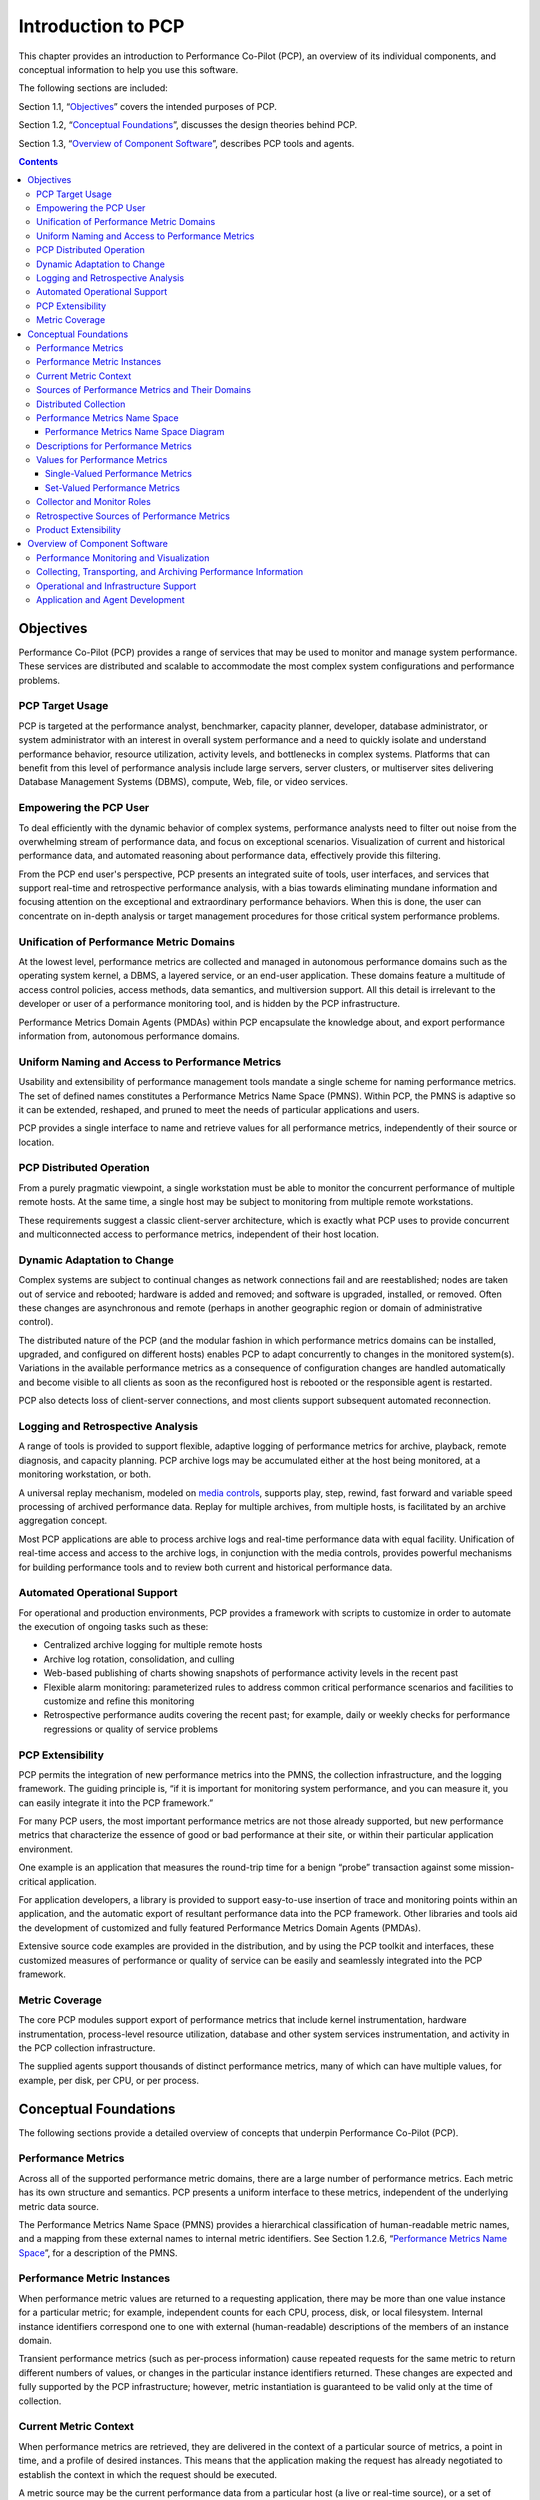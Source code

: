 .. _IntroductionToPcp:

Introduction to PCP
####################

This chapter provides an introduction to Performance Co-Pilot (PCP), an overview of its individual components, and conceptual information to help you use this software.  

The following sections are included:

Section 1.1, “`Objectives`_” covers the intended purposes of PCP.  

Section 1.2, “`Conceptual Foundations`_”, discusses the design theories behind PCP.  

Section 1.3, “`Overview of Component Software`_”, describes PCP tools and agents.  

.. contents::

Objectives
**********

Performance Co-Pilot (PCP) provides a range of services that may be used to monitor and manage system performance. These services are distributed and scalable to accommodate the most complex system configurations and performance problems.  

PCP Target Usage
================

PCP is targeted at the performance analyst, benchmarker, capacity planner, developer, database administrator, or system administrator with an interest in overall system performance and a need to quickly isolate and understand performance behavior, resource utilization, activity levels, and bottlenecks in complex systems. Platforms that can benefit from this level of performance analysis include large servers, server clusters, or multiserver sites delivering Database Management Systems (DBMS), compute, Web, file, or video services.

Empowering the PCP User
=======================

To deal efficiently with the dynamic behavior of complex systems, performance analysts need to filter out noise from the overwhelming stream of performance data, and focus on exceptional scenarios. Visualization of current and historical performance data, and automated reasoning about performance data, effectively provide this filtering.  

From the PCP end user's perspective, PCP presents an integrated suite of tools, user interfaces, and services that support real-time and retrospective performance analysis, with a bias towards eliminating mundane information and focusing attention on the exceptional and extraordinary performance behaviors. When this is done, the user can concentrate on in-depth analysis or target management procedures for those critical system performance problems.  

Unification of Performance Metric Domains
==========================================

At the lowest level, performance metrics are collected and managed in autonomous performance domains such as the operating system kernel, a DBMS, a layered service, or an end-user application. These domains feature a multitude of access control policies, access methods, data semantics, and multiversion support. All this detail is irrelevant to the developer or user of a performance monitoring tool, and is hidden by the PCP infrastructure.  

Performance Metrics Domain Agents (PMDAs) within PCP encapsulate the knowledge about, and export performance information from, autonomous performance domains.  

Uniform Naming and Access to Performance Metrics
================================================

Usability and extensibility of performance management tools mandate a single scheme for naming performance metrics. The set of defined names constitutes a Performance Metrics Name Space (PMNS). Within PCP, the PMNS is adaptive so it can be extended, reshaped, and pruned to meet the needs of particular applications and users.  

PCP provides a single interface to name and retrieve values for all performance metrics, independently of their source or location.  

PCP Distributed Operation
=========================

From a purely pragmatic viewpoint, a single workstation must be able to monitor the concurrent performance of multiple remote hosts. At the same time, a single host may be subject to monitoring from multiple remote workstations.

These requirements suggest a classic client-server architecture, which is exactly what PCP uses to provide concurrent and multiconnected access to performance metrics, independent of their host location.

Dynamic Adaptation to Change
============================

Complex systems are subject to continual changes as network connections fail and are reestablished; nodes are taken out of service and rebooted; hardware is added and removed; and software is upgraded, installed, or removed. Often these changes are asynchronous and remote (perhaps in another geographic region or domain of administrative control).

The distributed nature of the PCP (and the modular fashion in which performance metrics domains can be installed, upgraded, and configured on different hosts) enables PCP to adapt concurrently to changes in the monitored system(s). Variations in the available performance metrics as a consequence of configuration changes are handled automatically and become visible to all clients as soon as the reconfigured host is rebooted or the responsible agent is restarted.

PCP also detects loss of client-server connections, and most clients support subsequent automated reconnection.

Logging and Retrospective Analysis
==================================

A range of tools is provided to support flexible, adaptive logging of performance metrics for archive, playback, remote diagnosis, and capacity planning. PCP archive logs may be accumulated either at the host being monitored, at a monitoring workstation, or both.

A universal replay mechanism, modeled on `media controls <https://en.wikipedia.org/wiki/Media_control_symbols>`_, supports play, step, rewind, fast forward and variable speed processing of archived performance data. Replay for multiple archives, from multiple hosts, is facilitated by an archive aggregation concept.

Most PCP applications are able to process archive logs and real-time performance data with equal facility. Unification of real-time access and access to the archive logs, in conjunction with the media controls, provides powerful mechanisms for building performance tools and to review both current and historical performance data.

Automated Operational Support
=============================

For operational and production environments, PCP provides a framework with scripts to customize in order to automate the execution of ongoing tasks such as these:

* Centralized archive logging for multiple remote hosts
* Archive log rotation, consolidation, and culling
* Web-based publishing of charts showing snapshots of performance activity levels in the recent past
* Flexible alarm monitoring: parameterized rules to address common critical performance scenarios and facilities to customize and refine this monitoring
* Retrospective performance audits covering the recent past; for example, daily or weekly checks for performance regressions or quality of service problems

PCP Extensibility
=================

PCP permits the integration of new performance metrics into the PMNS, the collection infrastructure, and the logging framework. The guiding principle is, “if it is important for monitoring system performance, and you can measure it, you can easily integrate it into the PCP framework.”

For many PCP users, the most important performance metrics are not those already supported, but new performance metrics that characterize the essence of good or bad performance at their site, or within their particular application environment.

One example is an application that measures the round-trip time for a benign “probe” transaction against some mission-critical application.

For application developers, a library is provided to support easy-to-use insertion of trace and monitoring points within an application, and the automatic export of resultant performance data into the PCP framework. Other libraries and tools aid the development of customized and fully featured Performance Metrics Domain Agents (PMDAs).

Extensive source code examples are provided in the distribution, and by using the PCP toolkit and interfaces, these customized measures of performance or quality of service can be easily and seamlessly integrated into the PCP framework.

Metric Coverage
===============

The core PCP modules support export of performance metrics that include kernel instrumentation, hardware instrumentation, process-level resource utilization, database and other system services instrumentation, and activity in the PCP collection infrastructure.

The supplied agents support thousands of distinct performance metrics, many of which can have multiple values, for example, per disk, per CPU, or per process.

Conceptual Foundations
**********************

The following sections provide a detailed overview of concepts that underpin Performance Co-Pilot (PCP).

Performance Metrics
===================

Across all of the supported performance metric domains, there are a large number of performance metrics. Each metric has its own structure and semantics. PCP presents a uniform interface to these metrics, independent of the underlying metric data source.

The Performance Metrics Name Space (PMNS) provides a hierarchical classification of human-readable metric names, and a mapping from these external names to internal metric identifiers. See Section 1.2.6, “`Performance Metrics Name Space`_”, for a description of the PMNS.

Performance Metric Instances
============================

When performance metric values are returned to a requesting application, there may be more than one value instance for a particular metric; for example, independent counts for each CPU, process, disk, or local filesystem. Internal instance identifiers correspond one to one with external (human-readable) descriptions of the members of an instance domain.

Transient performance metrics (such as per-process information) cause repeated requests for the same metric to return different numbers of values, or changes in the particular instance identifiers returned. These changes are expected and fully supported by the PCP infrastructure; however, metric instantiation is guaranteed to be valid only at the time of collection.

Current Metric Context
=======================

When performance metrics are retrieved, they are delivered in the context of a particular source of metrics, a point in time, and a profile of desired instances. This means that the application making the request has already negotiated to establish the context in which the request should be executed.

A metric source may be the current performance data from a particular host (a live or real-time source), or a set of archive logs of performance data collected by **pmlogger** at some distant host or at an earlier time (a retrospective or archive source).

By default, the collection time for a performance metric is the current time of day for real-time sources, or current point within an archive source. For archives, the collection time may be reset to an arbitrary time within the bounds of the set of archive logs.

Sources of Performance Metrics and Their Domains
================================================

Instrumentation for the purpose of performance monitoring typically consists of counts of activity or events, attribution of resource consumption, and service-time or response-time measures. This instrumentation may exist in one or more of the functional domains as shown in Figure 1.1, “Performance Metric Domains as Autonomous Collections of Data”.  

Figure 1.1. Performance Metric Domains as Autonomous Collections of Data

Each domain has an associated access method:

* The operating system kernel, including sub-system data structures - per-process resource consumption, network statistics, disk activity, or memory management instrumentation.
* A layered software service such as activity logs for a World Wide Web server or an email delivery server.
* An application program such as measured response time for a production application running a periodic and benign probe transaction (as often required in service level agreements), or rate of computation and throughput in jobs per minute for a batch stream.
* External equipment such as network routers and bridges.

For each domain, the set of performance metrics may be viewed as an abstract data type, with an associated set of methods that may be used to perform the following tasks:

* Interrogate the metadata that describes the syntax and semantics of the performance metrics
* Control (enable or disable) the collection of some or all of the metrics
* Extract instantiations (current values) for some or all of the metrics

We refer to each functional domain as a performance metrics domain and assume that domains are functionally, architecturally, and administratively independent and autonomous. Obviously the set of performance metrics domains available on any host is variable, and changes with time as software and hardware are installed and removed.

The number of performance metrics domains may be further enlarged in cluster-based or network-based configurations, where there is potentially an instance of each performance metrics domain on each node. Hence, the management of performance metrics domains must be both extensible at a particular host and distributed across a number of hosts.

Each performance metrics domain on a particular host must be assigned a unique Performance Metric Identifier (PMID). In practice, this means unique identifiers are assigned globally for each performance metrics domain type. For example, the same identifier would be used for the Apache Web Server performance metrics domain on all hosts.

Distributed Collection
=======================

The performance metrics collection architecture is distributed, in the sense that any performance tool may be executing remotely. However, a PMDA usually runs on the system for which it is collecting performance measurements. In most cases, connecting these tools together on the collector host is the responsibility of the PMCD process, as shown in Figure 1.2, “Process Structure for Distributed Operation”.  

Figure 1.2. Process Structure for Distributed Operation

The host running the monitoring tools does not require any collection tools, including **pmcd**, because all requests for metrics are sent to the **pmcd** process on the collector host. These requests are then forwarded to the appropriate PMDAs, which respond with metric descriptions, help text, and most importantly, metric values.

The connections between monitor clients and **pmcd** processes are managed in **libpcp**, below the PMAPI level; see the **pmapi(3)** man page. Connections between PMDAs and **pmcd** are managed by the PMDA routines; see the **pmda(3)** man page. There can be multiple monitor clients and multiple PMDAs on the one host, but normally there would be only one **pmcd** process.  

Performance Metrics Name Space
==============================

Internally, each unique performance metric is identified by a Performance Metric Identifier (PMID) drawn from a universal set of identifiers, including some that are reserved for site-specific, application-specific, and customer-specific use.  

An external name space - the Performance Metrics Name Space (PMNS) - maps from a hierarchy (or tree) of human-readable names to PMIDs.  

Performance Metrics Name Space Diagram
---------------------------------------  

Each node in the PMNS tree is assigned a label that must begin with an alphabet character, and be followed by zero or more alphanumeric characters or the underscore (_) character. The root node of the tree has the special label of **root**.  

A metric name is formed by traversing the tree from the root to a leaf node with each node label on the path separated by a period. The common prefix **root.** is omitted from all names. For example, Figure 1.3, “Small Performance Metrics Name Space (PMNS) ” shows the nodes in a small subsection of a PMNS.  

Figure 1.3. Small Performance Metrics Name Space (PMNS)  

In this subsection, the following are valid names for performance metrics:: 
 
 kernel.percpu.syscall
 network.tcp.rcvpack
 hw.router.recv.total_util

Descriptions for Performance Metrics
====================================

Through the various performance metric domains, the PCP must support a wide range of formats and semantics for performance metrics. This *metadata* describing the performance metrics includes the following:

* The internal identifier, Performance Metric Identifier (PMID), for the metric
* The format and encoding for the values of the metric, for example, an unsigned 32-bit integer or a string or a 64-bit IEEE format floating point number 
* The semantics of the metric, particularly the interpretation of the values as free-running counters or instantaneous values 
* The dimensionality of the values, in the dimensions of events, space, and time 
* The scale of values; for example, bytes, kilobytes (KB), or megabytes (MB) for the space dimension 
* An indication if the metric may have one or many associated values 
* Short (and extended) help text describing the metric 

For each metric, this metadata is defined within the associated PMDA, and PCP arranges for the information to be exported to performance tools that use the metadata when interpreting the values for each metric.

Values for Performance Metrics
===============================

The following sections describe two types of performance metrics, single-valued and set-valued.

Single-Valued Performance Metrics
---------------------------------

Some performance metrics have a singular value within their performance metric domains. For example, available memory (or the total number of context switches) has only one value per performance metric domain, that is, one value per host. The metadata describing the metric makes this fact known to applications that process values for these metrics.

Set-Valued Performance Metrics
------------------------------

Some performance metrics have a set of values or instances in each implementing performance metric domain. For example, one value for each disk, one value for each process, one value for each CPU, or one value for each activation of a given application.

When a metric has multiple instances, the PCP framework does not pollute the Name Space with additional metric names; rather, a single metric may have an associated set of values. These multiple values are associated with the members of an *instance domain*, such that each instance has a unique instance identifier within the associated instance domain. For example, the “per CPU” instance domain may use the instance identifiers 0, 1, 2, 3, and so on to identify the configured processors in the system.

Internally, instance identifiers are encoded as binary values, but each performance metric domain also supports corresponding strings as external names for the instance identifiers, and these names are used at the user interface to the PCP utilities.

For example, the performance metric **disk.dev.total** counts I/O operations for each disk spindle, and the associated instance domain contains one member for each disk spindle. On a system with five specific disks, one value would be associated with each of the external and internal instance identifier pairs shown in Table 1.1. Sample Instance Identifiers for Disk Statistics.

**Table 1.1. Sample Instance Identifiers for Disk Statistics**

+------------------------------+------------------------------+
| External Instance Identifier | Internal Instance Identifier |
+==============================+==============================+
| disk0                        | 131329                       |
+------------------------------+------------------------------+
| disk1	                       | 131330                       |
+------------------------------+------------------------------+
| disk2	                       | 131331                       |
+------------------------------+------------------------------+
| disk3	                       | 131841                       |
+------------------------------+------------------------------+
| disk4                        | 131842                       |
+------------------------------+------------------------------+

Multiple performance metrics may be associated with a single instance domain.  

Each performance metric domain may dynamically establish the instances within an instance domain. For example, there may be one instance for the metric **kernel.percpu.idle** on a workstation, but multiple instances on a multiprocessor server. Even more dynamic is **filesys.free**, where the values report the amount of free space per file system, and the number of values tracks the mounting and unmounting of local filesystems.

PCP arranges for information describing instance domains to be exported from the performance metric domains to the applications that require this information. Applications may also choose to retrieve values for all instances of a performance metric, or some arbitrary subset of the available instances.

Collector and Monitor Roles
===========================

Hosts supporting PCP services are broadly classified into two categories:  

1. Collector : Hosts that have **pmcd** and one or more performance metric domain agents (PMDAs) running to collect and export performance metrics  
2. Monitor : Hosts that import performance metrics from one or more collector hosts to be consumed by tools to monitor, manage, or record the performance of the collector hosts
 
Each PCP enabled host can operate as a collector, a monitor, or both.

Retrospective Sources of Performance Metrics
=============================================

The PMAPI also supports delivery of performance metrics from a historical source in the form of a PCP archive log. Archive logs are created using the **pmlogger** utility, and are replayed in an architecture as shown in Figure 1.4, “Architecture for Retrospective Analysis”.  

Figure 1.4. Architecture for Retrospective Analysis  

The PMAPI has been designed to minimize the differences required for an application to process performance data from an archive or from a real-time source. As a result, most PCP tools support live and retrospective monitoring with equal facility.  

Product Extensibility
=====================

Much of the PCP software's potential for attacking difficult performance problems in production environments comes from the design philosophy that considers extensibility to be critically important.  

The performance analyst can take advantage of the PCP infrastructure to deploy value-added performance monitoring tools and services. Here are some examples: 

* Easy extension of the PCP collector to accommodate new performance metrics and new sources of performance metrics, in particular using the interfaces of a special-purpose library to develop new PMDAs (see the **pmda(3)** man page)
* Use of libraries (**libpcp_pmda** and **libpcp_mmv**) to aid in the development of new capabilities to export performance metrics from local applications
* Operation on any performance metric using generalized toolkits
* Distribution of PCP components such as collectors across the network, placing the service where it can do the most good
* Dynamic adjustment to changes in system configuration
* Flexible customization built into the design of all PCP tools
* Creation of new monitor applications, using the routines described in the **pmapi(3)** man page

Overview of Component Software
*******************************

Performance Co-Pilot (PCP) is composed of both text-based and graphical tools. Each tool is fully documented by a man page. These man pages are named after the tools or commands they describe, and are accessible through the **man** command. For example, to see the **pminfo(1)** man page for the **pminfo** command, enter this command:: 

 man pminfo

A representative list of PCP tools and commands, grouped by functionality, is provided in the following four sections.  

Performance Monitoring and Visualization
=========================================

The following tools provide the principal services for the PCP end-user with an interest in monitoring, visualizing, or processing performance information collected either in real time or from PCP archive logs:  

**pcp-atop**

Full-screen monitor of the load on a system from a kernel, hardware and processes point of view. It is modeled on the Linux **atop(1)** tool (`home page <https://www.atoptool.nl/>`_) and provides a showcase for the variety of data available using PCP services and the Python scripting interfaces.

**pmchart**

Strip chart tool for arbitrary performance metrics. Interactive graphical utility that can display multiple charts simultaneously, from multiple hosts or set of archives, aligned on a unified time axis (X-axis), or on multiple tabs.  

**pcp-collectl**

Statistics collection tool with good coverage of a number of Linux kernel subsystems, with the everything-in-one-tool approach pioneered by **sar(1)**. It is modeled on the Linux **collectl(1)** utility (`home page <http://collectl.sourceforge.net/>`_) and provides another example of use of the Python scripting interfaces to build more complex functionality with relative ease, with PCP as a foundation.

**pmrep**

Outputs the values of arbitrary performance metrics collected live or from a single PCP archive, in textual format.

**pmevent**

Reports on event metrics, decoding the timestamp and event parameters for text-based reporting.

**pmie**

Evaluates predicate-action rules over performance metrics for alarms, automated system management tasks, dynamic configuration tuning, and so on. It is an inference engine.

**pmieconf**  

Creates parameterized rules to be used with the PCP inference engine (**pmie**). It can be run either interactively or from scripts for automating the setup of inference (the PCP start scripts do this, for example, to generate a default configuration).

**pminfo**

Displays information about arbitrary performance metrics available from PCP, including help text with **-T**.

**pmlogsummary**

Calculates and reports various statistical summaries of the performance metric values from a set of PCP archives.

**pmprobe**

Probes for performance metric availability, values, and instances.

**pmstat**

Provides a text-based display of metrics that summarize the performance of one or more systems at a high level.

**pmval**

Provides a text-based display of the values for arbitrary instances of a selected performance metric, suitable for ASCII logs or inquiry over a slow link.

Collecting, Transporting, and Archiving Performance Information
================================================================

PCP provides the following tools to support real-time data collection, network transport, and archive log creation services for performance data:

**mkaf** 

Aggregates an arbitrary collection of PCP archive logs into a *folio* to be used with **pmafm**.

**pmafm**

Interrogates, manages, and replays an archive folio as created by **mkaf**, or the periodic archive log management scripts, or the record mode of other PCP tools.

**pmcd**

Is the Performance Metrics Collection Daemon (PMCD). This daemon must run on each system being monitored, to collect and export the performance information necessary to monitor the system.

**pmcd_wait**

Waits for **pmcd** to be ready to accept client connections.

**pmdaapache**

Exports performance metrics from the Apache Web Server. It is a Performance Metrics Domain Agent (PMDA).

**pmdacisco**

Extracts performance metrics from one or more Cisco routers.

**pmdaelasticseach**

Extracts performance metrics from an elasticsearch cluster.

**pmdagfs2**

Exports performance metrics from the GFS2 clustered filesystem.

**pmdagluster**

Extracts performance metrics from the Gluster filesystem.

**pmdainfiniband**

Exports performance metrics from the Infiniband kernel driver.

**pmdakvm**

Extracts performance metrics from the Linux Kernel Virtual Machine (KVM) infrastructure.

**pmdalustrecomm**

Exports performance metrics from the Lustre clustered filesystem.

**pmdamailq**

Exports performance metrics describing the current state of items in the **sendmail** queue.

**pmdamemcache**

Extracts performance metrics from memcached, a distributed memory caching daemon commonly used to improve web serving performance.

**pmdammv**

Exports metrics from instrumented applications linked with the **pcp_mmv** shared library or the `Parfait <https://code.google.com/archive/p/parfait/>`_ framework for Java instrumentation. These metrics are custom developed per application, and in the case of Parfait, automatically include numerous JVM, Tomcat and other server or container statistics.

**pmdamysql**

Extracts performance metrics from the MySQL relational database.

**pmdanamed**

Exports performance metrics from the Internet domain name server, named.

**pmdanginx**

Extracts performance metrics from the nginx HTTP and reverse proxy server.

**pmdapostfix**

Export performance metrics from the Postfix mail transfer agent.

**pmdapostgres**

Extracts performance metrics from the PostgreSQL relational database.

**pmdaproc**

Exports performance metrics for running processes.

**pmdarsyslog**

Extracts performance metrics from the Reliable System Log daemon.

**pmdasamba**

Extracts performance metrics from Samba, a Windows SMB/CIFS server.

**pmdasendmail**

Exports mail activity statistics from **sendmail**.

**pmdashping**

Exports performance metrics for the availability and quality of service (response-time) for arbitrary shell commands.

**pmdasnmp**

Extracts SNMP performance metrics from local or remote SNMP-enabled devices.

**pmdasummary**

Derives performance metrics values from values made available by other PMDAs. It is a PMDA itself.

**pmdasystemd**

Extracts performance metrics from the systemd and journald services.

**pmdatrace**

Exports transaction performance metrics from application processes that use the **pcp_trace** library.

**pmdavmware**

Extracts performance metrics from a VMWare virtualization host.

**pmdaweblog**

Scans Web-server logs to extract metrics characterizing.

**pmdaxfs**

Extracts performance metrics from the Linux kernel XFS filesystem implementation.

**pmdumplog**

Displays selected state information, control data, and metric values from a set of PCP archive logs created by **pmlogger**.

**pmlc**

Exercises control over an instance of the PCP archive logger **pmlogger**, to modify the profile of which metrics are logged and/or how frequently their values are logged.

**pmlogcheck**

Performs integrity check for individual PCP archives.

**pmlogconf**

Creates or modifies **pmlogger** configuration files for many common logging scenarios, optionally probing for available metrics and enabled functionality. It can be run either interactively or from scripts for automating the setup of data logging (the PCP start scripts do this, for example, to generate a default configuration).

**pmlogextract**

Reads one or more PCP archive logs and creates a temporally merged and reduced PCP archive log as output.

**pmlogger**

Creates PCP archive logs of performance metrics over time. Many tools accept these PCP archive logs as alternative sources of metrics for retrospective analysis.

**pmproxy**

Provides REST APIs, archive discovery, and both PCP and Redis protocol proxying when executing PCP or Redis client tools through a network firewall system.

**pmtrace**

Provides a simple command line interface to the trace PMDA and its associated **pcp_trace** library.

Operational and Infrastructure Support
=======================================

PCP provides the following tools to support the PCP infrastructure and assist operational procedures for PCP deployment in a production environment:

**pcp**

Summarizes that state of a PCP installation.

**pmdbg**

Describes the available facilities and associated control flags. PCP tools include internal diagnostic and debugging facilities that may be activated by run-time flags.

**pmerr**

Translates PCP error codes into human-readable error messages.

**pmhostname**

Reports hostname as returned by **gethostbyname**. Used in assorted PCP management scripts.

**pmie_check**

Administration of the Performance Co-Pilot inference engine (**pmie**).

**pmlock**

Attempts to acquire an exclusive lock by creating a file with a mode of 0.

**\pmlogger_***

Allows you to create a customized regime of administration and management for PCP archive log files. The **pmlogger_check**, **pmlogger_daily**, and **pmlogger_merge** scripts are intended for periodic execution via the **cron** command.

**pmnewlog**

Performs archive log rotation by stopping and restarting an instance of **pmlogger**.

**pmnsadd**

Adds a subtree of new names into a PMNS, as used by the components of PCP.

**pmnsdel**

Removes a subtree of names from a PMNS, as used by the components of the PCP.

**pmnsmerge**

Merges multiple PMNS files together, as used by the components of PCP.

**pmstore**

Reinitializes counters or assigns new values to metrics that act as control variables. The command changes the current values for the specified instances of a single performance metric.  

Application and Agent Development
==================================

The following PCP tools aid the development of new programs to consume performance data, and new agents to export performance data within the PCP framework:

**chkhelp**

Checks the consistency of performance metrics help database files.

**dbpmda**

Allows PMDA behavior to be exercised and tested. It is an interactive debugger for PMDAs.

**newhelp**

Generates the database files for one or more source files of PCP help text.

**pmapi**

Defines a procedural interface for developing PCP client applications. It is the Performance Metrics Application Programming Interface (PMAPI).

**pmclient**

Is a simple client that uses the PMAPI to report some high-level system performance metrics.

**pmda**

Is a library used by many shipped PMDAs to communicate with a **pmcd** process. It can expedite the development of new and custom PMDAs.

**pmgenmap**

Generates C declarations and **cpp(1)** macros to aid the development of customized programs that use the facilities of PCP. It is a PMDA development tool.

